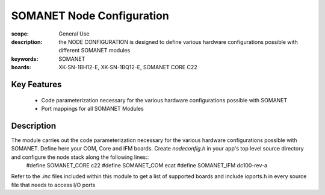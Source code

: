 SOMANET Node Configuration
==========================

:scope: General Use
:description: the NODE CONFIGURATION is designed to define various hardware configurations possible with different SOMANET modules
:keywords: SOMANET
:boards: XK-SN-1BH12-E, XK-SN-1BQ12-E, SOMANET CORE C22

Key Features
------------

  * Code parameterization necessary for the various hardware configurations possible with SOMANET
  * Port mappings for all SOMANET Modules
 
Description
-----------

The module carries out the code parameterization necessary for the various hardware configurations possible with SOMANET. Define here your COM, Core and IFM boards. Create *nodeconfig.h* in your app's top level source directory and configure the node stack along the following lines::
      #define SOMANET_CORE c22
      #define SOMANET_COM ecat
      #define SOMANET_IFM dc100-rev-a

Refer to the *.inc* files included within this module to get a list of supported boards and include ioports.h in every source file that needs to access I/O ports

